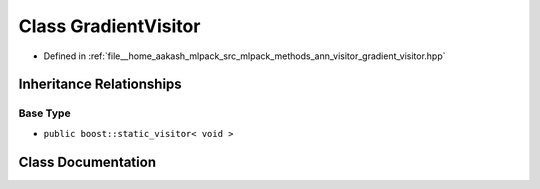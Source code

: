 .. _exhale_class_classmlpack_1_1ann_1_1GradientVisitor:

Class GradientVisitor
=====================

- Defined in :ref:`file__home_aakash_mlpack_src_mlpack_methods_ann_visitor_gradient_visitor.hpp`


Inheritance Relationships
-------------------------

Base Type
*********

- ``public boost::static_visitor< void >``


Class Documentation
-------------------


.. doxygenclass:: mlpack::ann::GradientVisitor
   :members:
   :protected-members:
   :undoc-members: